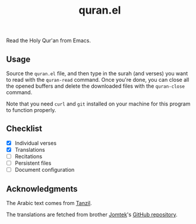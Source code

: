 #+TITLE: quran.el

Read the Holy Qur'an from Emacs.

** Usage

Source the ~quran.el~ file, and then type in the surah (and verses)
you want to read with the ~quran-read~ command. Once you're done,
you can close all the opened buffers and delete the downloaded files
with the ~quran-close~ command.

Note that you need ~curl~ and ~git~ installed on your machine for
this program to function properly.

** Checklist

- [X] Individual verses
- [X] Translations
- [ ] Recitations
- [ ] Persistent files
- [ ] Document configuration

** Acknowledgments

The Arabic text comes from [[https://tanzil.net][Tanzil]].

The translations are fetched from brother [[https://github.com/Jomtek][Jomtek]]'s [[https://github.com/Jomtek/quran-translated][GitHub repository]].
